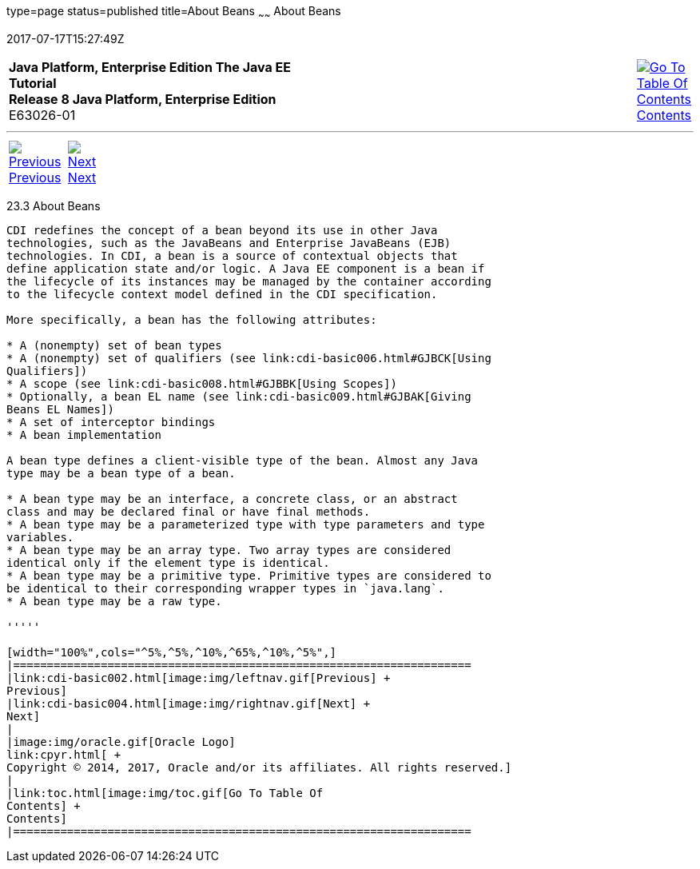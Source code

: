 type=page
status=published
title=About Beans
~~~~~~
About Beans
===========
2017-07-17T15:27:49Z

[[top]]

[width="100%",cols="50%,45%,^5%",]
|=======================================================================
|*Java Platform, Enterprise Edition The Java EE Tutorial* +
*Release 8 Java Platform, Enterprise Edition* +
E63026-01
|
|link:toc.html[image:img/toc.gif[Go To Table Of
Contents] +
Contents]
|=======================================================================

'''''

[cols="^5%,^5%,90%",]
|=======================================================================
|link:cdi-basic002.html[image:img/leftnav.gif[Previous] +
Previous] 
|link:cdi-basic004.html[image:img/rightnav.gif[Next] +
Next] | 
|=======================================================================


[[GJEBJ]]

[[about-beans]]
23.3 About Beans
----------------

CDI redefines the concept of a bean beyond its use in other Java
technologies, such as the JavaBeans and Enterprise JavaBeans (EJB)
technologies. In CDI, a bean is a source of contextual objects that
define application state and/or logic. A Java EE component is a bean if
the lifecycle of its instances may be managed by the container according
to the lifecycle context model defined in the CDI specification.

More specifically, a bean has the following attributes:

* A (nonempty) set of bean types
* A (nonempty) set of qualifiers (see link:cdi-basic006.html#GJBCK[Using
Qualifiers])
* A scope (see link:cdi-basic008.html#GJBBK[Using Scopes])
* Optionally, a bean EL name (see link:cdi-basic009.html#GJBAK[Giving
Beans EL Names])
* A set of interceptor bindings
* A bean implementation

A bean type defines a client-visible type of the bean. Almost any Java
type may be a bean type of a bean.

* A bean type may be an interface, a concrete class, or an abstract
class and may be declared final or have final methods.
* A bean type may be a parameterized type with type parameters and type
variables.
* A bean type may be an array type. Two array types are considered
identical only if the element type is identical.
* A bean type may be a primitive type. Primitive types are considered to
be identical to their corresponding wrapper types in `java.lang`.
* A bean type may be a raw type.

'''''

[width="100%",cols="^5%,^5%,^10%,^65%,^10%,^5%",]
|====================================================================
|link:cdi-basic002.html[image:img/leftnav.gif[Previous] +
Previous] 
|link:cdi-basic004.html[image:img/rightnav.gif[Next] +
Next]
|
|image:img/oracle.gif[Oracle Logo]
link:cpyr.html[ +
Copyright © 2014, 2017, Oracle and/or its affiliates. All rights reserved.]
|
|link:toc.html[image:img/toc.gif[Go To Table Of
Contents] +
Contents]
|====================================================================
